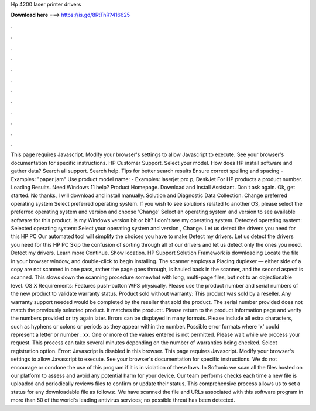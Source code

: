 Hp 4200 laser printer drivers

𝐃𝐨𝐰𝐧𝐥𝐨𝐚𝐝 𝐡𝐞𝐫𝐞 ===> https://is.gd/8RtTnR?416625

.

.

.

.

.

.

.

.

.

.

.

.

This page requires Javascript. Modify your browser's settings to allow Javascript to execute. See your browser's documentation for specific instructions. HP Customer Support. Select your model. How does HP install software and gather data? Search all support. Search help. Tips for better search results Ensure correct spelling and spacing - Examples: "paper jam" Use product model name: - Examples: laserjet pro p, DeskJet For HP products a product number.
Loading Results. Need Windows 11 help? Product Homepage. Download and Install Assistant. Don't ask again. Ok, get started. No thanks, I will download and install manually.
Solution and Diagnostic Data Collection. Change preferred operating system Select preferred operating system. If you wish to see solutions related to another OS, please select the preferred operating system and version and choose 'Change' Select an operating system and version to see available software for this product. Is my Windows version bit or bit? I don't see my operating system.
Detected operating system: Selected operating system: Select your operating system and version , Change. Let us detect the drivers you need for this HP PC Our automated tool will simplify the choices you have to make Detect my drivers. Let us detect the drivers you need for this HP PC Skip the confusion of sorting through all of our drivers and let us detect only the ones you need. Detect my drivers. Learn more Continue. Show location. HP Support Solution Framework is downloading Locate the file in your browser window, and double-click to begin installing.
The scanner employs a Placing duplexer — either side of a copy are not scanned in one pass, rather the page goes through, is hauled back in the scanner, and the second aspect is scanned.
This slows down the scanning procedure somewhat with long, multi-page files, but not to an objectionable level. OS X  Requirements: Features push-button WPS physically. Please use the product number and serial numbers of the new product to validate warranty status. Product sold without warranty: This product was sold by a reseller. Any warranty support needed would be completed by the reseller that sold the product.
The serial number provided does not match the previously selected product. It matches the product:. Please return to the product information page and verify the numbers provided or try again later. Errors can be displayed in many formats.
Please include all extra characters, such as hyphens or colons or periods as they appear within the number.
Possible error formats where 'x' could represent a letter or number : xx. One or more of the values entered is not permitted. Please wait while we process your request. This process can take several minutes depending on the number of warranties being checked. Select registration option. Error: Javascript is disabled in this browser. This page requires Javascript. Modify your browser's settings to allow Javascript to execute. See your browser's documentation for specific instructions. We do not encourage or condone the use of this program if it is in violation of these laws.
In Softonic we scan all the files hosted on our platform to assess and avoid any potential harm for your device. Our team performs checks each time a new file is uploaded and periodically reviews files to confirm or update their status.
This comprehensive process allows us to set a status for any downloadable file as follows:. We have scanned the file and URLs associated with this software program in more than 50 of the world's leading antivirus services; no possible threat has been detected.
